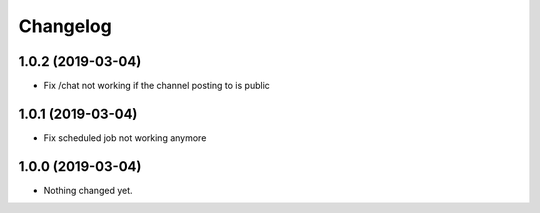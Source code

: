 Changelog
=========

1.0.2 (2019-03-04)
------------------

- Fix /chat not working if the channel posting to is public


1.0.1 (2019-03-04)
------------------

- Fix scheduled job not working anymore


1.0.0 (2019-03-04)
------------------

- Nothing changed yet.
